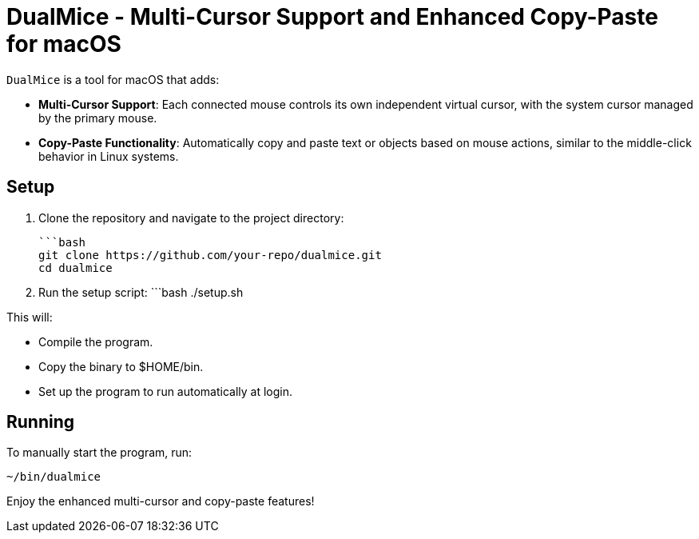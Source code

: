 = DualMice - Multi-Cursor Support and Enhanced Copy-Paste for macOS

`DualMice` is a tool for macOS that adds:

* *Multi-Cursor Support*: Each connected mouse controls its own independent virtual cursor, with the system cursor managed by the primary mouse.
* *Copy-Paste Functionality*: Automatically copy and paste text or objects based on mouse actions, similar to the middle-click behavior in Linux systems.

== Setup

1. Clone the repository and navigate to the project directory:

   ```bash
   git clone https://github.com/your-repo/dualmice.git
   cd dualmice

2. Run the setup script:
   ```bash
   ./setup.sh

This will:

* Compile the program.
* Copy the binary to $HOME/bin.
* Set up the program to run automatically at login.

== Running

To manually start the program, run:

```bash
~/bin/dualmice
```
Enjoy the enhanced multi-cursor and copy-paste features!
